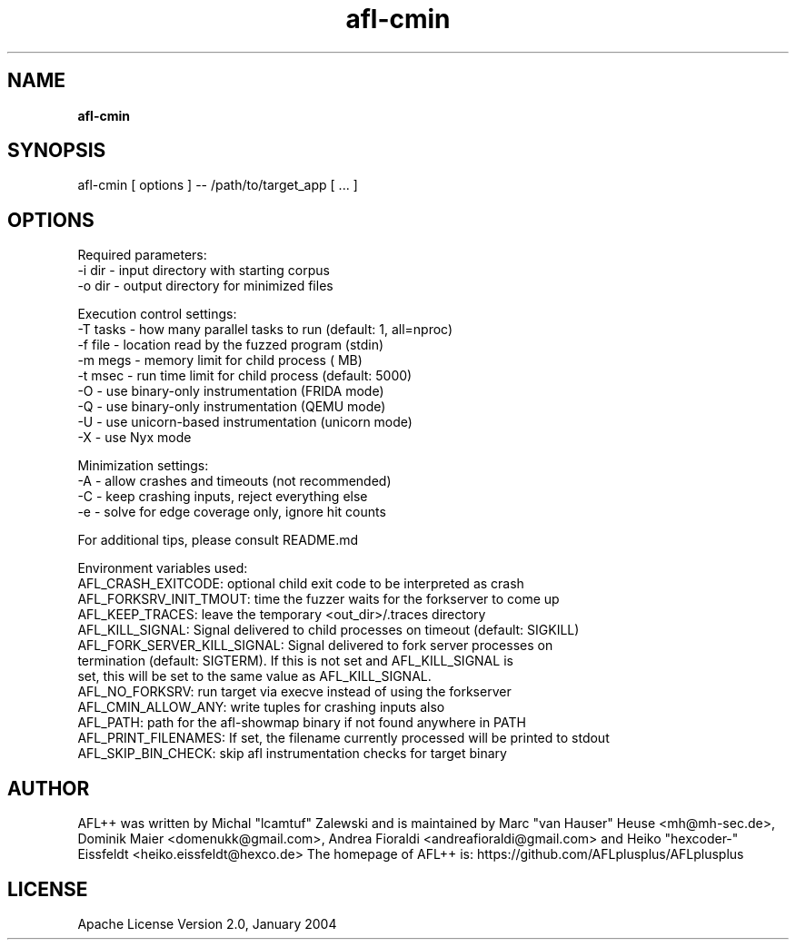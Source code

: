 .TH afl-cmin 8 2024-03-20 AFL++
.SH NAME
.B afl-cmin

.SH SYNOPSIS
afl-cmin [ options ] -- /path/to/target_app [ ... ]

.SH OPTIONS
.nf

Required parameters:
  -i dir        - input directory with starting corpus
  -o dir        - output directory for minimized files

Execution control settings:
  -T tasks      - how many parallel tasks to run (default: 1, all=nproc)
  -f file       - location read by the fuzzed program (stdin)
  -m megs       - memory limit for child process ( MB)
  -t msec       - run time limit for child process (default: 5000)
  -O            - use binary-only instrumentation (FRIDA mode)
  -Q            - use binary-only instrumentation (QEMU mode)
  -U            - use unicorn-based instrumentation (unicorn mode)
  -X            - use Nyx mode

Minimization settings:
  -A            - allow crashes and timeouts (not recommended)
  -C            - keep crashing inputs, reject everything else
  -e            - solve for edge coverage only, ignore hit counts

For additional tips, please consult README.md

Environment variables used:
AFL_CRASH_EXITCODE: optional child exit code to be interpreted as crash
AFL_FORKSRV_INIT_TMOUT: time the fuzzer waits for the forkserver to come up
AFL_KEEP_TRACES: leave the temporary <out_dir>/.traces directory
AFL_KILL_SIGNAL: Signal delivered to child processes on timeout (default: SIGKILL)
AFL_FORK_SERVER_KILL_SIGNAL: Signal delivered to fork server processes on
   termination (default: SIGTERM). If this is not set and AFL_KILL_SIGNAL is
   set, this will be set to the same value as AFL_KILL_SIGNAL.
AFL_NO_FORKSRV: run target via execve instead of using the forkserver
AFL_CMIN_ALLOW_ANY: write tuples for crashing inputs also
AFL_PATH: path for the afl-showmap binary if not found anywhere in PATH
AFL_PRINT_FILENAMES: If set, the filename currently processed will be printed to stdout
AFL_SKIP_BIN_CHECK: skip afl instrumentation checks for target binary


.SH AUTHOR
AFL++ was written by Michal "lcamtuf" Zalewski and is maintained by Marc "van Hauser" Heuse <mh@mh-sec.de>, Dominik Maier <domenukk@gmail.com>, Andrea Fioraldi <andreafioraldi@gmail.com> and Heiko "hexcoder-" Eissfeldt <heiko.eissfeldt@hexco.de>
The homepage of AFL++ is: https://github.com/AFLplusplus/AFLplusplus

.SH LICENSE
Apache License Version 2.0, January 2004
